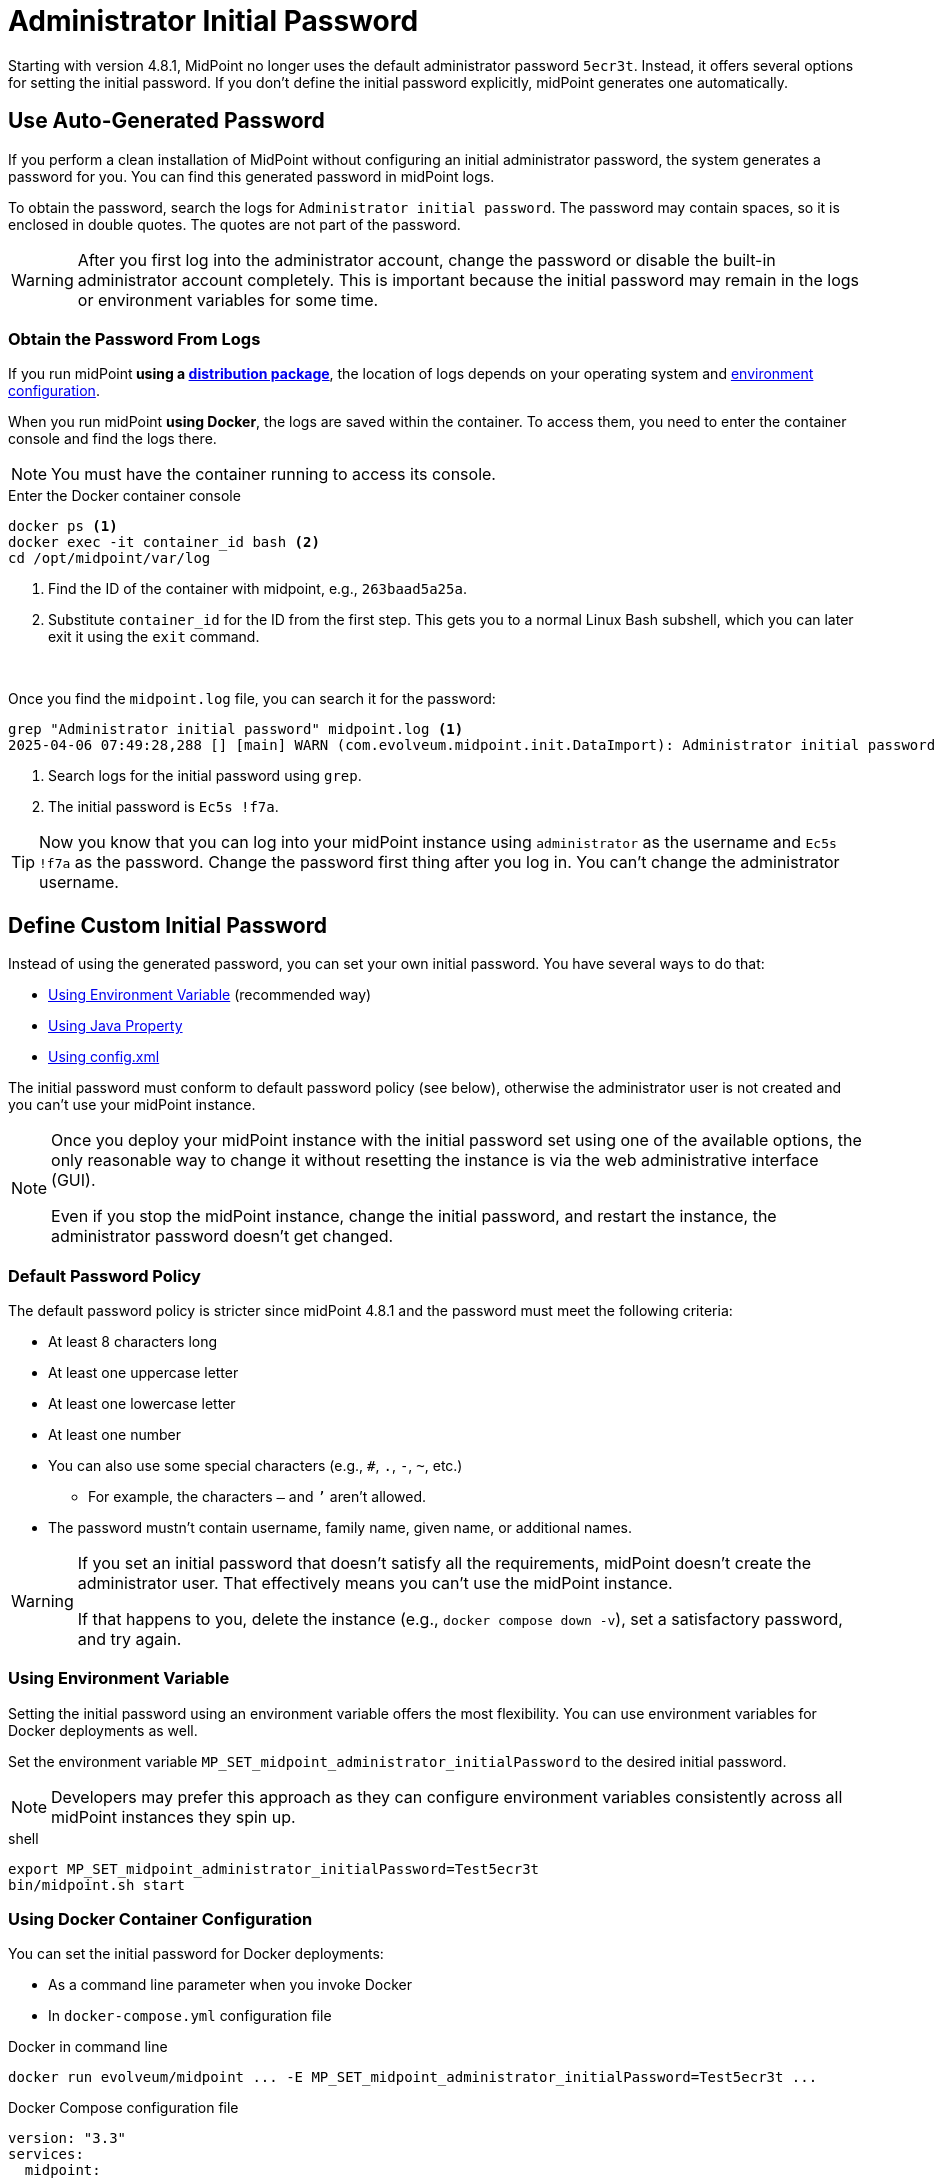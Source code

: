 = Administrator Initial Password
:page-since: "4.8.1"
:page-toc: top

Starting with version 4.8.1, MidPoint no longer uses the default administrator password `5ecr3t`.
Instead, it offers several options for setting the initial password.
If you don't define the initial password explicitly, midPoint generates one automatically.

== Use Auto-Generated Password

If you perform a clean installation of MidPoint without configuring an initial administrator password, the system generates a password for you.
You can find this generated password in midPoint logs.

To obtain the password, search the logs for `Administrator initial password`.
The password may contain spaces, so it is enclosed in double quotes.
The quotes are not part of the password.

[WARNING]
====
After you first log into the administrator account, change the password or disable the built-in administrator account completely.
This is important because the initial password may remain in the logs or environment variables for some time.
====

=== Obtain the Password From Logs

If you run midPoint** using a xref:/midpoint/install/bare-installation/distribution/[distribution package]**, the location of logs depends on your operating system and xref:/midpoint/reference/deployment/midpoint-home-directory/[environment configuration].

When you run midPoint **using Docker**, the logs are saved within the container.
To access them, you need to enter the container console and find the logs there.

[NOTE]
====
You must have the container running to access its console.
====

.Enter the Docker container console
[source, shell]
----
docker ps <1>
docker exec -it container_id bash <2>
cd /opt/midpoint/var/log
----
<1> Find the ID of the container with midpoint, e.g., `263baad5a25a`.
<2> Substitute `container_id` for the ID from the first step.
  This gets you to a normal Linux Bash subshell, which you can later exit it using the `exit` command.

 

Once you find the `midpoint.log` file, you can search it for the password:

[source, shell]
----
grep "Administrator initial password" midpoint.log <1>
2025-04-06 07:49:28,288 [] [main] WARN (com.evolveum.midpoint.init.DataImport): Administrator initial password (except double quotes): "Ec5s !f7a" <2>
----
<1> Search logs for the initial password using `grep`.
<2> The initial password is `Ec5s !f7a`.

[TIP]
====
Now you know that you can log into your midPoint instance using `administrator` as the username and `Ec5s !f7a` as the password.
Change the password first thing after you log in.
You can't change the administrator username.
====

== Define Custom Initial Password

Instead of using the generated password, you can set your own initial password.
You have several ways to do that:

* <<environment-variable>> (recommended way)
* <<java-property>>
* <<config-xml>>

The initial password must conform to default password policy (see below), otherwise the administrator user is not created and you can't use your midPoint instance.

[NOTE]
====
Once you deploy your midPoint instance with the initial password set using one of the available options, the only reasonable way to change it without resetting the instance is via the web administrative interface (GUI).

Even if you stop the midPoint instance, change the initial password, and restart the instance, the administrator password doesn't get changed.
====

[[default-password-policy]]
=== Default Password Policy

The default password policy is stricter since midPoint 4.8.1 and the password must meet the following criteria:

* At least 8 characters long
* At least one uppercase letter
* At least one lowercase letter
* At least one number
* You can also use some special characters (e.g., `#`, `.`, `-`, `~`, etc.)
  ** For example, the characters `–` and `’` aren't allowed.
* The password mustn't contain username, family name, given name, or additional names.

// I found that the password can be longer than 14 characters (tested with 3000 characters) -> removing the upper limit
// Also, the log told me other limitations when I tried different options -> I've listed them above

[WARNING]
====
If you set an initial password that doesn't satisfy all the requirements, midPoint doesn't create the administrator user.
That effectively means you can't use the midPoint instance.

If that happens to you, delete the instance (e.g., `docker compose down -v`), set a satisfactory password, and try again.
====

[[environment-variable]]
=== Using Environment Variable

Setting the initial password using an environment variable offers the most flexibility.
You can use environment variables for Docker deployments as well.

Set the environment variable `MP_SET_midpoint_administrator_initialPassword` to the desired initial password.

[NOTE]
====
Developers may prefer this approach as they can configure environment variables consistently across all midPoint instances they spin up.
====

.shell
[source, shell]
----
export MP_SET_midpoint_administrator_initialPassword=Test5ecr3t
bin/midpoint.sh start
----

=== Using Docker Container Configuration

You can set the initial password for Docker deployments:

  * As a command line parameter when you invoke Docker
  * In `docker-compose.yml` configuration file

.Docker in command line
[source, bash]
-----
docker run evolveum/midpoint ... -E MP_SET_midpoint_administrator_initialPassword=Test5ecr3t ...
-----


.Docker Compose configuration file
[source, yaml]
----
version: "3.3"
services:
  midpoint:
    image: evolveum/midpoint
    environment:
      MP_SET_midpoint_administrator_initialPassword=Test5ecr3t
    ...
----

[NOTE]
====
If you set the initial password via the environment variable, it's not stored in the logs.
====

[[java-property]]
=== Using Java Property

You can also set default initial password using the Java property `midpoint.administrator.initialPassword`.

.shell
[source, shell]
----
bin/midpoint.sh start -Dmidpoint.administrator.initialPassword=Test5ecr3t
----

[[config-xml]]
=== Using config.xml

If the methods above don't suit your needs, you can define the initial password in
xref:/midpoint/reference/repository/configuration/[`config.xml`], which also contains other infrastructure passwords.

.config.xml
[source, xml]
----
<configuration>
    <midpoint>
        ....
        <administrator>
          <initialPassword>xml5ecr3t</initialPassword>
        </administrator>
    </midpoint>
</configuration>
----
